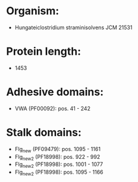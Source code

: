 * Organism:
- Hungateiclostridium straminisolvens JCM 21531
* Protein length:
- 1453
* Adhesive domains:
- VWA (PF00092): pos. 41 - 242
* Stalk domains:
- Flg_new (PF09479): pos. 1095 - 1161
- Flg_new_2 (PF18998): pos. 922 - 992
- Flg_new_2 (PF18998): pos. 1001 - 1077
- Flg_new_2 (PF18998): pos. 1095 - 1166

